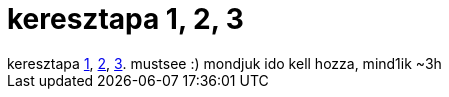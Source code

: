 = keresztapa 1, 2, 3

:slug: keresztapa_1_2_3
:category: film
:tags: hu
:date: 2007-06-06T02:58:45Z
++++
keresztapa <a href="http://us.imdb.com/title/tt0068646/" target="_self">1</a>, <a href="http://us.imdb.com/title/tt0071562/" target="_self">2</a>, <a href="http://us.imdb.com/title/tt0099674/" target="_self">3</a>. mustsee :) mondjuk ido kell hozza, mind1ik ~3h
++++

